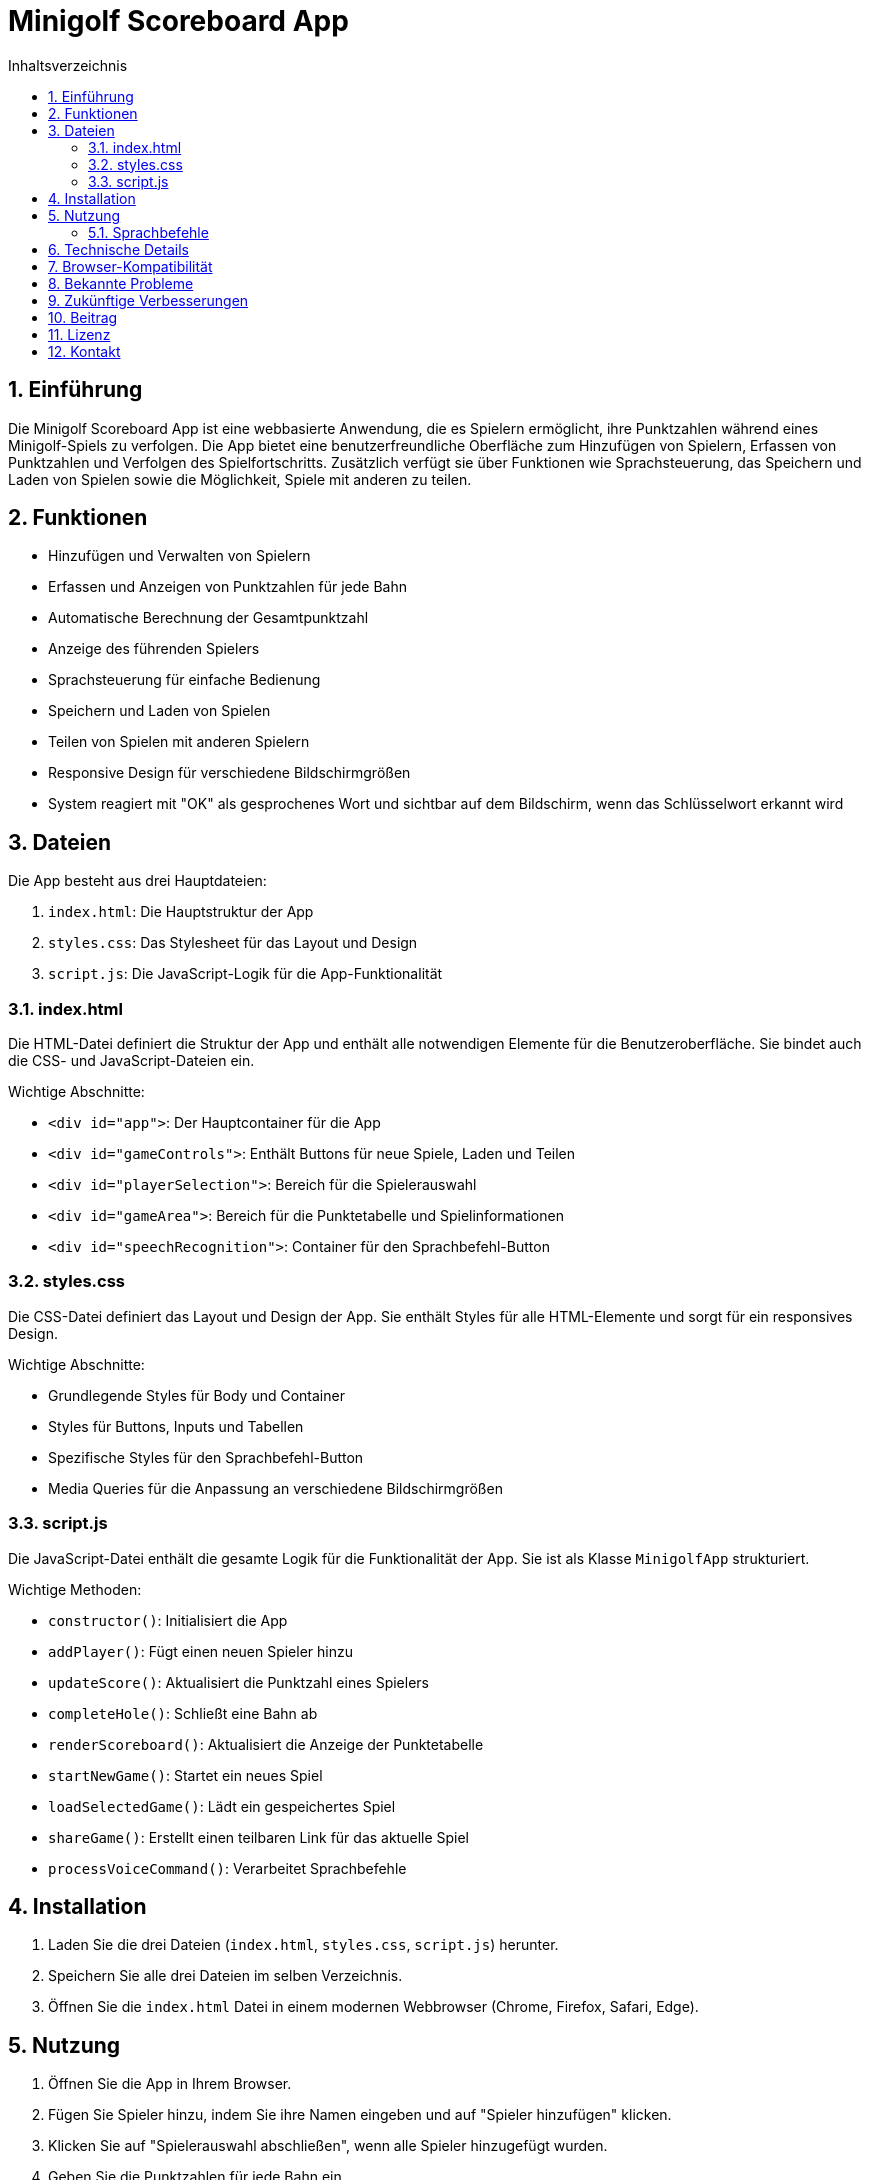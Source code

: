 = Minigolf Scoreboard App
:toc:
:toc-title: Inhaltsverzeichnis
:sectnums:

== Einführung

Die Minigolf Scoreboard App ist eine webbasierte Anwendung, die es Spielern ermöglicht, ihre Punktzahlen während eines Minigolf-Spiels zu verfolgen. Die App bietet eine benutzerfreundliche Oberfläche zum Hinzufügen von Spielern, Erfassen von Punktzahlen und Verfolgen des Spielfortschritts. Zusätzlich verfügt sie über Funktionen wie Sprachsteuerung, das Speichern und Laden von Spielen sowie die Möglichkeit, Spiele mit anderen zu teilen.

== Funktionen

* Hinzufügen und Verwalten von Spielern
* Erfassen und Anzeigen von Punktzahlen für jede Bahn
* Automatische Berechnung der Gesamtpunktzahl
* Anzeige des führenden Spielers
* Sprachsteuerung für einfache Bedienung
* Speichern und Laden von Spielen
* Teilen von Spielen mit anderen Spielern
* Responsive Design für verschiedene Bildschirmgrößen
* System reagiert mit "OK" als gesprochenes Wort und sichtbar auf dem Bildschirm, wenn das Schlüsselwort erkannt wird

== Dateien

Die App besteht aus drei Hauptdateien:

1. `index.html`: Die Hauptstruktur der App
2. `styles.css`: Das Stylesheet für das Layout und Design
3. `script.js`: Die JavaScript-Logik für die App-Funktionalität

=== index.html

Die HTML-Datei definiert die Struktur der App und enthält alle notwendigen Elemente für die Benutzeroberfläche. Sie bindet auch die CSS- und JavaScript-Dateien ein.

Wichtige Abschnitte:

* `<div id="app">`: Der Hauptcontainer für die App
* `<div id="gameControls">`: Enthält Buttons für neue Spiele, Laden und Teilen
* `<div id="playerSelection">`: Bereich für die Spielerauswahl
* `<div id="gameArea">`: Bereich für die Punktetabelle und Spielinformationen
* `<div id="speechRecognition">`: Container für den Sprachbefehl-Button

=== styles.css

Die CSS-Datei definiert das Layout und Design der App. Sie enthält Styles für alle HTML-Elemente und sorgt für ein responsives Design.

Wichtige Abschnitte:

* Grundlegende Styles für Body und Container
* Styles für Buttons, Inputs und Tabellen
* Spezifische Styles für den Sprachbefehl-Button
* Media Queries für die Anpassung an verschiedene Bildschirmgrößen

=== script.js

Die JavaScript-Datei enthält die gesamte Logik für die Funktionalität der App. Sie ist als Klasse `MinigolfApp` strukturiert.

Wichtige Methoden:

* `constructor()`: Initialisiert die App
* `addPlayer()`: Fügt einen neuen Spieler hinzu
* `updateScore()`: Aktualisiert die Punktzahl eines Spielers
* `completeHole()`: Schließt eine Bahn ab
* `renderScoreboard()`: Aktualisiert die Anzeige der Punktetabelle
* `startNewGame()`: Startet ein neues Spiel
* `loadSelectedGame()`: Lädt ein gespeichertes Spiel
* `shareGame()`: Erstellt einen teilbaren Link für das aktuelle Spiel
* `processVoiceCommand()`: Verarbeitet Sprachbefehle

== Installation

1. Laden Sie die drei Dateien (`index.html`, `styles.css`, `script.js`) herunter.
2. Speichern Sie alle drei Dateien im selben Verzeichnis.
3. Öffnen Sie die `index.html` Datei in einem modernen Webbrowser (Chrome, Firefox, Safari, Edge).

== Nutzung

1. Öffnen Sie die App in Ihrem Browser.
2. Fügen Sie Spieler hinzu, indem Sie ihre Namen eingeben und auf "Spieler hinzufügen" klicken.
3. Klicken Sie auf "Spielerauswahl abschließen", wenn alle Spieler hinzugefügt wurden.
4. Geben Sie die Punktzahlen für jede Bahn ein.
5. Klicken Sie auf "Bahn abschließen", um zur nächsten Bahn zu wechseln.
6. Nutzen Sie den "Sprachbefehl" Button für die Sprachsteuerung.
7. Verwenden Sie die Buttons "Neues Spiel", "Spiel laden" und "Spiel teilen" nach Bedarf.

=== Sprachbefehle

Die App unterstützt folgende Sprachbefehle:

* "Spieler [Name] hinzufügen": Fügt einen neuen Spieler hinzu
* "Bahn abschließen": Schließt die aktuelle Bahn ab
* "Punktzahl für [Spieler] [Zahl]": Aktualisiert die Punktzahl eines Spielers
* "OK": System reagiert mit "OK" als gesprochenes Wort und sichtbar auf dem Bildschirm, wenn das Schlüsselwort erkannt wird

== Technische Details

Die App verwendet:

* HTML5 für die Struktur
* CSS3 für das Styling
* Vanilla JavaScript (ES6+) für die Funktionalität
* Web Storage API für das Speichern von Spielständen
* Web Speech API für die Spracherkennung

== Browser-Kompatibilität

Die App wurde für moderne Webbrowser entwickelt und getestet. Für die volle Funktionalität, insbesondere die Spracherkennung, wird ein aktueller Chrome-Browser empfohlen.

== Bekannte Probleme

* Die Spracherkennung funktioniert möglicherweise nicht in allen Browsern.
* Sehr lange Spielernamen können das Layout der Punktetabelle beeinträchtigen.

== Zukünftige Verbesserungen

* Implementierung einer Backend-Datenbank für persistente Speicherung
* Hinzufügen von Mehrspieler-Funktionen in Echtzeit
* Erweiterung der Sprachbefehle für mehr Funktionen
* Hinzufügen von Statistiken und Analysen für Spieler

== Beitrag

Beiträge zur Verbesserung der App sind willkommen. Bitte erstellen Sie einen Fork des Repositories und reichen Sie Pull Requests ein.

== Lizenz

Diese App ist unter der MIT-Lizenz veröffentlicht. Siehe die LICENSE-Datei für Details.

== Kontakt

Bei Fragen oder Anregungen kontaktieren Sie bitte den Entwickler unter [Ihre Kontaktinformationen].
